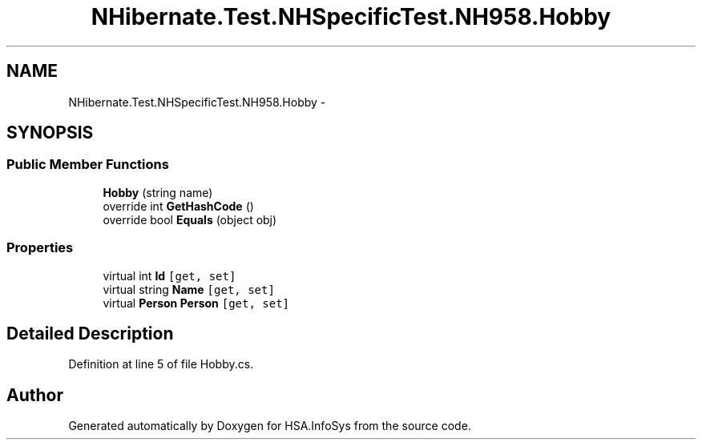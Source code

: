 .TH "NHibernate.Test.NHSpecificTest.NH958.Hobby" 3 "Fri Jul 5 2013" "Version 1.0" "HSA.InfoSys" \" -*- nroff -*-
.ad l
.nh
.SH NAME
NHibernate.Test.NHSpecificTest.NH958.Hobby \- 
.SH SYNOPSIS
.br
.PP
.SS "Public Member Functions"

.in +1c
.ti -1c
.RI "\fBHobby\fP (string name)"
.br
.ti -1c
.RI "override int \fBGetHashCode\fP ()"
.br
.ti -1c
.RI "override bool \fBEquals\fP (object obj)"
.br
.in -1c
.SS "Properties"

.in +1c
.ti -1c
.RI "virtual int \fBId\fP\fC [get, set]\fP"
.br
.ti -1c
.RI "virtual string \fBName\fP\fC [get, set]\fP"
.br
.ti -1c
.RI "virtual \fBPerson\fP \fBPerson\fP\fC [get, set]\fP"
.br
.in -1c
.SH "Detailed Description"
.PP 
Definition at line 5 of file Hobby\&.cs\&.

.SH "Author"
.PP 
Generated automatically by Doxygen for HSA\&.InfoSys from the source code\&.
